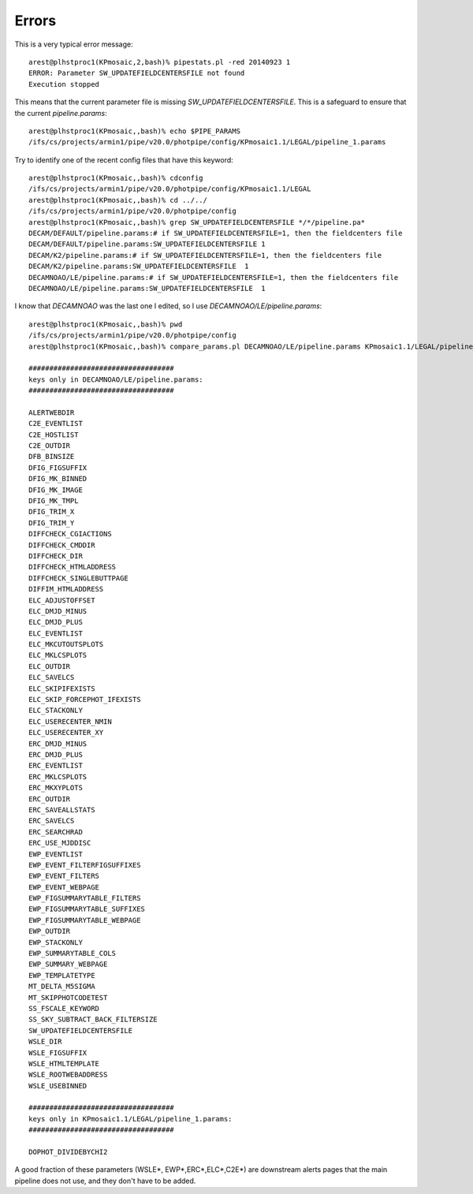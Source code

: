 ******
Errors
******

This is a very typical error message::

	arest@plhstproc1(KPmosaic,2,bash)% pipestats.pl -red 20140923 1
	ERROR: Parameter SW_UPDATEFIELDCENTERSFILE not found
	Execution stopped

This means that the current parameter file is missing `SW_UPDATEFIELDCENTERSFILE`. This is a safeguard to ensure that the current `pipeline.params`::

	arest@plhstproc1(KPmosaic,,bash)% echo $PIPE_PARAMS
	/ifs/cs/projects/armin1/pipe/v20.0/photpipe/config/KPmosaic1.1/LEGAL/pipeline_1.params

Try to identify one of the recent config files that have this keyword::

	arest@plhstproc1(KPmosaic,,bash)% cdconfig
	/ifs/cs/projects/armin1/pipe/v20.0/photpipe/config/KPmosaic1.1/LEGAL
	arest@plhstproc1(KPmosaic,,bash)% cd ../../
	/ifs/cs/projects/armin1/pipe/v20.0/photpipe/config
	arest@plhstproc1(KPmosaic,,bash)% grep SW_UPDATEFIELDCENTERSFILE */*/pipeline.pa*
	DECAM/DEFAULT/pipeline.params:# if SW_UPDATEFIELDCENTERSFILE=1, then the fieldcenters file
	DECAM/DEFAULT/pipeline.params:SW_UPDATEFIELDCENTERSFILE 1
	DECAM/K2/pipeline.params:# if SW_UPDATEFIELDCENTERSFILE=1, then the fieldcenters file
	DECAM/K2/pipeline.params:SW_UPDATEFIELDCENTERSFILE  1
	DECAMNOAO/LE/pipeline.params:# if SW_UPDATEFIELDCENTERSFILE=1, then the fieldcenters file
	DECAMNOAO/LE/pipeline.params:SW_UPDATEFIELDCENTERSFILE  1

I know that `DECAMNOAO` was the last one I edited, so I use `DECAMNOAO/LE/pipeline.params`::

	arest@plhstproc1(KPmosaic,,bash)% pwd
	/ifs/cs/projects/armin1/pipe/v20.0/photpipe/config
	arest@plhstproc1(KPmosaic,,bash)% compare_params.pl DECAMNOAO/LE/pipeline.params KPmosaic1.1/LEGAL/pipeline_1.params
	 
	###################################
	keys only in DECAMNOAO/LE/pipeline.params:
	###################################
	 
	ALERTWEBDIR
	C2E_EVENTLIST
	C2E_HOSTLIST
	C2E_OUTDIR
	DFB_BINSIZE
	DFIG_FIGSUFFIX
	DFIG_MK_BINNED
	DFIG_MK_IMAGE
	DFIG_MK_TMPL
	DFIG_TRIM_X
	DFIG_TRIM_Y
	DIFFCHECK_CGIACTIONS
	DIFFCHECK_CMDDIR
	DIFFCHECK_DIR
	DIFFCHECK_HTMLADDRESS
	DIFFCHECK_SINGLEBUTTPAGE
	DIFFIM_HTMLADDRESS
	ELC_ADJUSTOFFSET
	ELC_DMJD_MINUS
	ELC_DMJD_PLUS
	ELC_EVENTLIST
	ELC_MKCUTOUTSPLOTS
	ELC_MKLCSPLOTS
	ELC_OUTDIR
	ELC_SAVELCS
	ELC_SKIPIFEXISTS
	ELC_SKIP_FORCEPHOT_IFEXISTS
	ELC_STACKONLY
	ELC_USERECENTER_NMIN
	ELC_USERECENTER_XY
	ERC_DMJD_MINUS
	ERC_DMJD_PLUS
	ERC_EVENTLIST
	ERC_MKLCSPLOTS
	ERC_MKXYPLOTS
	ERC_OUTDIR
	ERC_SAVEALLSTATS
	ERC_SAVELCS
	ERC_SEARCHRAD
	ERC_USE_MJDDISC
	EWP_EVENTLIST
	EWP_EVENT_FILTERFIGSUFFIXES
	EWP_EVENT_FILTERS
	EWP_EVENT_WEBPAGE
	EWP_FIGSUMMARYTABLE_FILTERS
	EWP_FIGSUMMARYTABLE_SUFFIXES
	EWP_FIGSUMMARYTABLE_WEBPAGE
	EWP_OUTDIR
	EWP_STACKONLY
	EWP_SUMMARYTABLE_COLS
	EWP_SUMMARY_WEBPAGE
	EWP_TEMPLATETYPE
	MT_DELTA_M5SIGMA
	MT_SKIPPHOTCODETEST
	SS_FSCALE_KEYWORD
	SS_SKY_SUBTRACT_BACK_FILTERSIZE
	SW_UPDATEFIELDCENTERSFILE
	WSLE_DIR
	WSLE_FIGSUFFIX
	WSLE_HTMLTEMPLATE
	WSLE_ROOTWEBADDRESS
	WSLE_USEBINNED
	 
	###################################
	keys only in KPmosaic1.1/LEGAL/pipeline_1.params:
	###################################
	 
	DOPHOT_DIVIDEBYCHI2

A good fraction of these parameters (WSLE*, EWP*,ERC*,ELC*,C2E*) are downstream alerts pages that the main pipeline does not use, and they don't have to be added.





